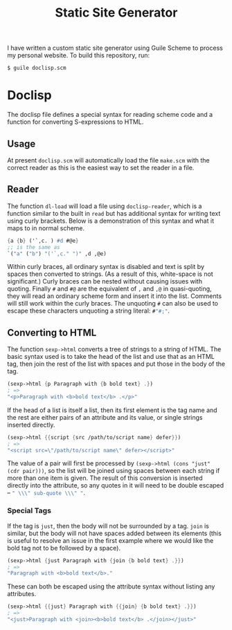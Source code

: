 #+title: Static Site Generator

I have written a custom static site generator using Guile Scheme to process my personal website.
To build this repository, run:
#+begin_src shell
  $ guile doclisp.scm
#+end_src

* Doclisp
The doclisp file defines a special syntax for reading scheme code and a function for converting S-expressions to HTML.
** Usage
At present =doclisp.scm= will automatically load the file =make.scm= with the correct reader as this is the easiest way to set the reader in a file.
** Reader
The function ~dl-load~ will load a file using ~doclisp-reader~, which is a function similar to the built in ~read~ but has additional syntax for writing text using curly brackets. Below is a demonstration of this syntax and what it maps to in normal scheme.
#+begin_src scheme
  {a {b} ('`,c. ) #d #@e}
  ;; is the same as
  `("a" ("b") "('`,c." ")" ,d ,@e)
#+end_src
Within curly braces, all ordinary syntax is disabled and text is split by spaces then converted to strings. (As a result of this, white-space is not significant.) Curly braces can be nested without causing issues with quoting. Finally ~#~ and ~#@~ are the equivalent of src_scm{,} and src_scm{,@} in quasi-quoting, they will read an ordinary scheme form and insert it into the list. Comments will still work within the curly braces. The unquoting ~#~ can also be used to escape these characters unquoting a string literal: src_scm{#"#;"}.
** Converting to HTML
The function ~sexp->html~ converts a tree of strings to a string of HTML. The basic syntax used is to take the head of the list and use that as an HTML tag, then join the rest of the list with spaces and put those in the body of the tag.
#+begin_src scheme
  (sexp->html {p Paragraph with {b bold text} .})
  ; =>
  "<p>Paragraph with <b>bold text</b> .</p>"
#+end_src
If the head of a list is itself a list, then its first element is the tag name and the rest are either pairs of an attribute and its value, or single strings inserted directly.
#+begin_src scheme
  (sexp->html {{script {src /path/to/script name} defer}})
  ; =>
  "<script src=\"/path/to/script name\" defer></script>"
#+end_src
The value of a pair will first be processed by ~(sexp->html (cons "just" (cdr pair)))~, so the list will be joined using spaces between each string if more than one item is given.
The result of this conversion is inserted directly into the attribute, so any quotes in it will need to be double escaped \ndash src_scm{" \\\" sub-quote \\\" "}.
*** Special Tags
If the tag is ~just~, then the body will not be surrounded by a tag. ~join~ is similar, but the body will not have spaces added between its elements (this is useful to resolve an issue in the first example where we would like the bold tag not to be followed by a space).
#+begin_src scheme
  (sexp->html {just Paragraph with {join {b bold text} .}})
  ; =>
  "Paragraph with <b>bold text</b>."
#+end_src
These can both be escaped using the attribute syntax without listing any attributes.
#+begin_src scheme
  (sexp->html {{just} Paragraph with {{join} {b bold text} .}})
  ; =>
  "<just>Paragraph with <join><b>bold text</b> .</join></just>"
#+end_src
